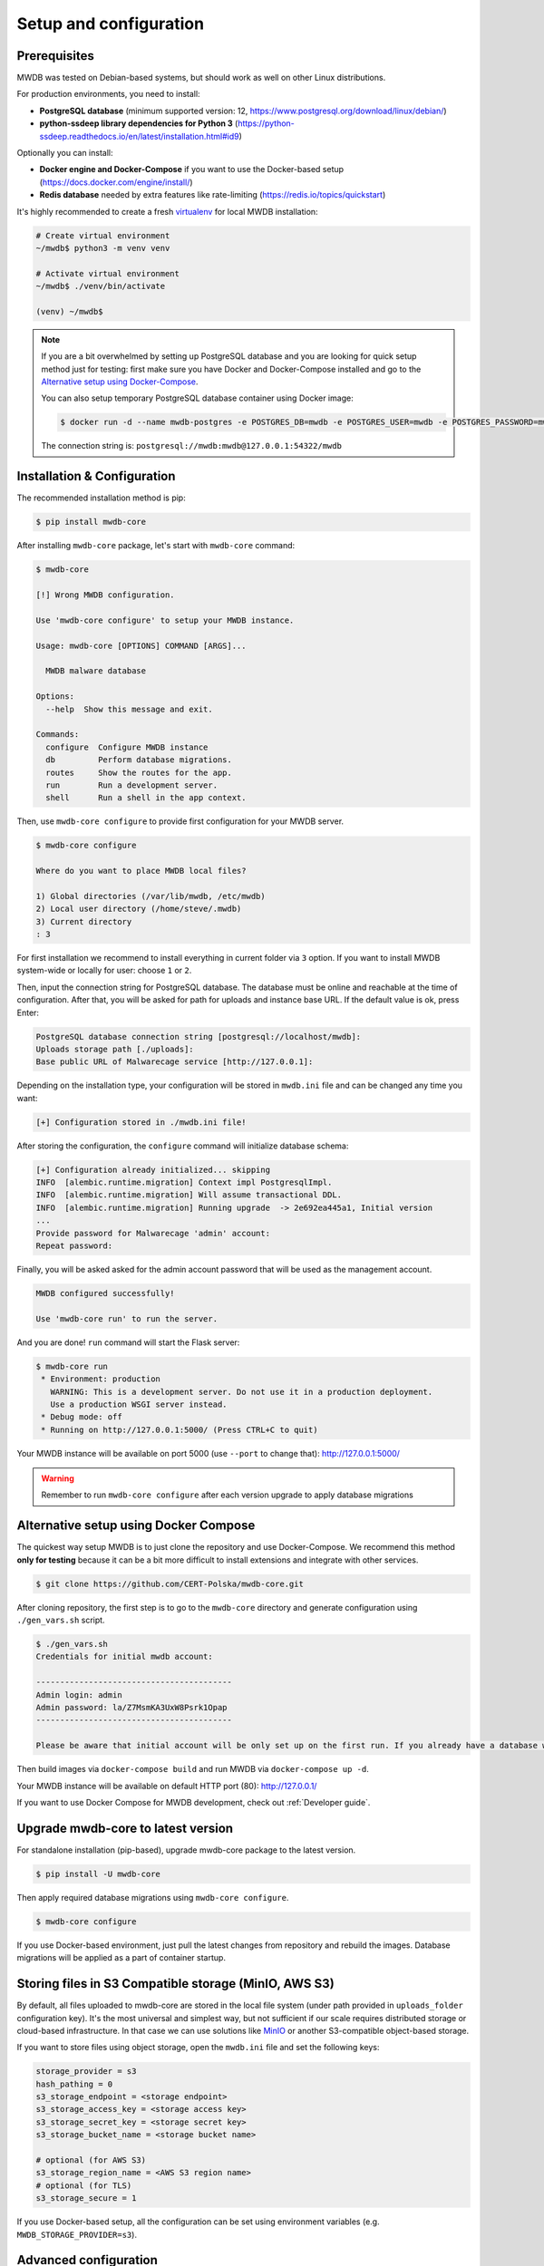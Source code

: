 Setup and configuration
=======================

Prerequisites
-------------

MWDB was tested on Debian-based systems, but should work as well on other Linux distributions.

For production environments, you need to install:


* **PostgreSQL database** (minimum supported version: 12, https://www.postgresql.org/download/linux/debian/)
* **python-ssdeep library dependencies for Python 3** (https://python-ssdeep.readthedocs.io/en/latest/installation.html#id9) 

Optionally you can install:


* **Docker engine and Docker-Compose** if you want to use the Docker-based setup (https://docs.docker.com/engine/install/)
* **Redis database** needed by extra features like rate-limiting (https://redis.io/topics/quickstart)

It's highly recommended to create a fresh `virtualenv <https://docs.python.org/3/library/venv.html#module-venv>`_ for local MWDB installation:

.. code-block:: console

   # Create virtual environment
   ~/mwdb$ python3 -m venv venv

   # Activate virtual environment
   ~/mwdb$ ./venv/bin/activate

   (venv) ~/mwdb$

.. note::
   If you are a bit overwhelmed by setting up PostgreSQL database and you are looking for quick setup method just for testing: first make sure you have Docker and Docker-Compose installed and go to the `Alternative setup using Docker-Compose <#Alternative-setup-using-Docker-Compose>`_.

   You can also setup temporary PostgreSQL database container using Docker image:

   .. code-block:: console

      $ docker run -d --name mwdb-postgres -e POSTGRES_DB=mwdb -e POSTGRES_USER=mwdb -e POSTGRES_PASSWORD=mwdb -p 127.0.0.1:54322:5432 postgres

   The connection string is: ``postgresql://mwdb:mwdb@127.0.0.1:54322/mwdb``

Installation & Configuration
----------------------------

The recommended installation method is pip:

.. code-block:: console

   $ pip install mwdb-core

After installing ``mwdb-core`` package, let's start with ``mwdb-core`` command:

.. code-block:: console

   $ mwdb-core

   [!] Wrong MWDB configuration.

   Use 'mwdb-core configure' to setup your MWDB instance.

   Usage: mwdb-core [OPTIONS] COMMAND [ARGS]...

     MWDB malware database

   Options:
     --help  Show this message and exit.

   Commands:
     configure  Configure MWDB instance
     db         Perform database migrations.
     routes     Show the routes for the app.
     run        Run a development server.
     shell      Run a shell in the app context.

Then, use ``mwdb-core configure`` to provide first configuration for your MWDB server.

.. code-block:: console

   $ mwdb-core configure

   Where do you want to place MWDB local files?

   1) Global directories (/var/lib/mwdb, /etc/mwdb)
   2) Local user directory (/home/steve/.mwdb)
   3) Current directory
   : 3

For first installation we recommend to install everything in current folder via ``3`` option. If you want to install MWDB system-wide or locally for user: choose ``1`` or ``2``. 

Then, input the connection string for PostgreSQL database. The database must be online and reachable at the time of configuration. After that, you will be asked for path for uploads and instance base URL. If the default value is ok, press Enter:

.. code-block::

   PostgreSQL database connection string [postgresql://localhost/mwdb]:
   Uploads storage path [./uploads]: 
   Base public URL of Malwarecage service [http://127.0.0.1]:

Depending on the installation type, your configuration will be stored in ``mwdb.ini`` file and can be changed any time you want:

.. code-block::

   [+] Configuration stored in ./mwdb.ini file!

After storing the configuration, the ``configure`` command will initialize database schema:

.. code-block::

   [+] Configuration already initialized... skipping
   INFO  [alembic.runtime.migration] Context impl PostgresqlImpl.
   INFO  [alembic.runtime.migration] Will assume transactional DDL.
   INFO  [alembic.runtime.migration] Running upgrade  -> 2e692ea445a1, Initial version
   ...
   Provide password for Malwarecage 'admin' account:
   Repeat password:

Finally, you will be asked asked for the admin account password that will be used as the management account.

.. code-block::

   MWDB configured successfully!

   Use 'mwdb-core run' to run the server.

And you are done! ``run`` command will start the Flask server:

.. code-block:: console

   $ mwdb-core run
    * Environment: production
      WARNING: This is a development server. Do not use it in a production deployment.
      Use a production WSGI server instead.
    * Debug mode: off
    * Running on http://127.0.0.1:5000/ (Press CTRL+C to quit)

Your MWDB instance will be available on port 5000 (use ``--port`` to change that): http://127.0.0.1:5000/

.. warning::

   Remember to run ``mwdb-core configure`` after each version upgrade to apply database migrations


Alternative setup using Docker Compose
--------------------------------------

The quickest way setup MWDB is to just clone the repository and use Docker-Compose. We recommend this method **only for testing** because it can be a bit more difficult to install extensions and integrate with other services.

.. code-block:: console

    $ git clone https://github.com/CERT-Polska/mwdb-core.git

After cloning repository, the first step is to go to the ``mwdb-core`` directory and generate configuration using ``./gen_vars.sh`` script.

.. code-block:: console

   $ ./gen_vars.sh 
   Credentials for initial mwdb account:

   -----------------------------------------
   Admin login: admin
   Admin password: la/Z7MsmKA3UxW8Psrk1Opap
   -----------------------------------------

   Please be aware that initial account will be only set up on the first run. If you already have a database with at least one user, then this setting will be ignored for security reasons. You can always create an admin account manually by executing a command. See "flask create_admin --help" for reference.

Then build images via ``docker-compose build`` and run MWDB via ``docker-compose up -d``.

Your MWDB instance will be available on default HTTP port (80): http://127.0.0.1/

If you want to use Docker Compose for MWDB development, check out :ref:`Developer guide`.

Upgrade mwdb-core to latest version
-----------------------------------

For standalone installation (pip-based), upgrade mwdb-core package to the latest version.

.. code-block:: console

   $ pip install -U mwdb-core

Then apply required database migrations using ``mwdb-core configure``.

.. code-block:: console

   $ mwdb-core configure

If you use Docker-based environment, just pull the latest changes from repository and rebuild the images. Database migrations will be applied as a part of container startup.

Storing files in S3 Compatible storage (MinIO, AWS S3)
----------------------------------------------------------

.. versionadded:: 2.1.0

By default, all files uploaded to mwdb-core are stored in the local file system (under path provided in ``uploads_folder`` configuration key).
It's the most universal and simplest way, but not sufficient if our scale requires distributed storage or cloud-based infrastructure.
In that case we can use solutions like `MinIO <https://min.io/>`_ or another S3-compatible object-based storage.

If you want to store files using object storage, open the ``mwdb.ini`` file and set the following keys:

.. code-block::

    storage_provider = s3
    hash_pathing = 0
    s3_storage_endpoint = <storage endpoint>
    s3_storage_access_key = <storage access key>
    s3_storage_secret_key = <storage secret key>
    s3_storage_bucket_name = <storage bucket name>

    # optional (for AWS S3)
    s3_storage_region_name = <AWS S3 region name>
    # optional (for TLS)
    s3_storage_secure = 1


If you use Docker-based setup, all the configuration can be set using environment variables (e.g. ``MWDB_STORAGE_PROVIDER=s3``).

Advanced configuration
----------------------

mwdb-core can be configured using several methods. Configuration is read from the following sources, ordered by priority:


* Environment variables (\ ``MWDB_xxx``\ )
* ``./mwdb.ini`` configuration file in current directory
* ``~/.mwdb-core/mwdb.ini`` in home directory
* ``/etc/mwdb-core/mwdb.ini`` as global configuration

Sources are overriding each other depending on the priority, which means that environment value ``MWDB_ENABLE_PLUGINS=0`` will override the ``enable_plugins = 1`` entry in ``mwdb.ini`` file.

The format for environment variable is ``<SECTION>_<KEY>`` uppercase. The default section for all mwdb-core settings is ``mwdb``. Plugins can also be configured by ``mwdb.ini`` file using their own sections. Check appropriate section name in plugin's documentation.

Basic settings:


* ``postgres_uri`` (string, required) - PostgreSQL database connection string
* ``secret_key`` (string, required) - Secret key used by Flask application and to sign authentication tokens. Change of that value will invalidate all sessions and all registered API keys.
* ``uploads_folder`` (string, required) - Path where MWDB stores uploaded files
* ``base_url`` (string) - Base URL of MWDB web application, used for registration mail templates. Default is ``http://127.0.0.1``

Web application settings:


* ``serve_web`` (0 or 1) - By default, web application is served by mwdb-core application (\ ``1``\ ). If you want mwdb-core to serve only API and host web application by yourself (e.g. using nginx), you can turn off serving static files by setting this option to ``0``.
* ``web_folder`` (string) - Path to web application static files. By default, web application files are served from pre-compiled bundle embedded to Python package. If you want to use plugins that are incorporating additional frontend features, you need to rebuild the web application and serve them from your own path.

Plugin settings:


* ``enable_plugins`` (0 or 1) - If you want to turn off all plugins, set this option to ``0``. Default is ``1``.
* ``plugins`` (list of strings, separated by commas) - List of installed plugin module names to be loaded, separated by commas
* ``local_plugins_folder`` (string) - Directory that will be added to ``sys.path`` for plugin imports. Useful if you want to import local plugins that are not redistributable packages.
* ``local_plugins_autodiscover`` (0 or 1) - Autodiscover plugins contained in ``local_plugins_folder`` so you don't need to list them all manually in ``plugins``. Default is ``0``.

Storage settings:


* ``storage_provider`` (disk or s3) - If you want to use S3-compatible object storage instead of local file system, set this option to ``s3``. Default is ``disk``.
* ``hash_pathing`` (0 or 1) - Should we break up the uploads into different folders. If you use S3-compatible storage, recommended option is ``0`` (default: ``1``).
* ``s3_storage_endpoint`` (string) - S3 API endpoint for object storage. Required if you use S3-compatible storage.
* ``s3_storage_access_key`` (string) - S3 API access key for object storage. Required if you use S3-compatible storage.
* ``s3_storage_secret_key`` (string) - S3 API secret key for object storage. Required if you use S3-compatible storage.
* ``s3_storage_bucket_name`` (string) - S3 API bucket name for object storage. Required if you use S3-compatible storage.
* ``s3_storage_region_name`` (string, optional) - S3 API storage region name. Used mainly with AWS S3 storage (default is None).
* ``s3_storage_secure`` (0 or 1) - Use TLS for S3 API connection (default is ``0``).

Extra features:


* ``enable_rate_limit`` (0 or 1) - Turns on rate limiting. Requires Redis database and ``redis_uri`` to be set. Default is ``0``.
* ``enable_registration`` (0 or 1) - Turns on user registration features. Requires additional configuration. Default is ``0``.
* ``enable_maintenance`` (0 or 1) - Turns on maintenance mode, making MWDB unavailable for users other than ``admin``. Default is ``0``.
* ``enable_json_logger`` (0 or 1) - Enables JSON logging which may be more convenient for automated log processing. Default is ``0``.
* ``redis_uri`` (string) - Redis database connection string, required by rate limiter.

Registration feature settings:


* ``mail_smtp`` (string) - SMTP connection string (\ ``host:port``\ )
* ``mail_from`` (string) - ``From`` field value used in e-mails sent by MWDB
* ``mail_templates_folder`` (string) - Path to the directory containing custom mail templates
* ``recaptcha_site_key`` (string) - ReCAPTCHA site key. If not set - ReCAPTCHA won't be required for registration.
* ``recaptcha_secret`` (string) - ReCAPTCHA secret key. If not set - ReCAPTCHA won't be required for registration.
